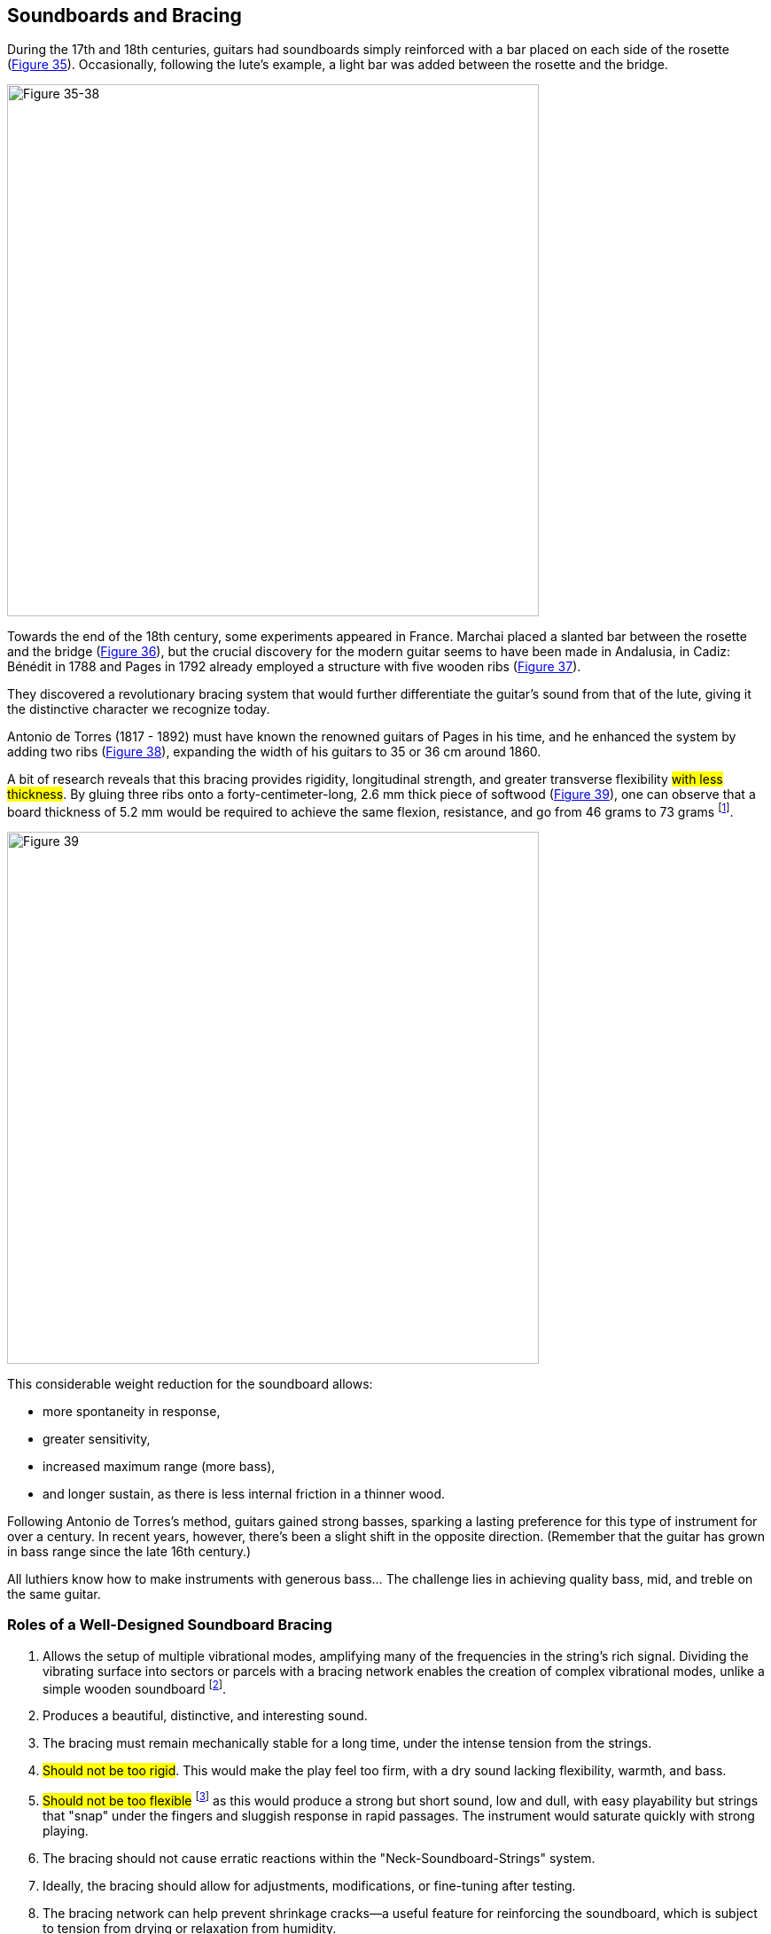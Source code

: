 == Soundboards and Bracing

During the 17th and 18th centuries, guitars had soundboards simply reinforced
with a bar placed on each side of the rosette (<<fig-35-38,Figure 35>>).
Occasionally, following the lute’s example, a light bar was added between the
rosette and the bridge.

[.text-center]
[[fig-35-38]]
image::fig-35-38.jpg[Figure 35-38, 600, scaledwidth="100%"]

Towards the end of the 18th century, some experiments appeared in France.
Marchai placed a slanted bar between the rosette and the bridge (<<fig-35-38,Figure 36>>),
but the crucial discovery for the modern guitar seems to have been made in
Andalusia, in Cadiz: Bénédit in 1788 and Pages in 1792 already employed a
structure with five wooden ribs (<<fig-35-38,Figure 37>>).

They discovered a revolutionary bracing system that would further differentiate
the guitar’s sound from that of the lute, giving it the distinctive character
we recognize today.

Antonio de Torres (1817 - 1892) must have known the renowned guitars of Pages
in his time, and he enhanced the system by adding two ribs (<<fig-35-38,Figure 38>>),
expanding the width of his guitars to 35 or 36 cm around 1860.

A bit of research reveals that this bracing provides rigidity, longitudinal
strength, and greater transverse flexibility #with less thickness#. By gluing
three ribs onto a forty-centimeter-long, 2.6 mm thick piece of softwood
(<<fig-39,Figure 39>>), one can observe that a board thickness of 5.2 mm would be
required to achieve the same flexion, resistance, and go from 46 grams to
73 grams footnote:[The same result is observed if the ribs are integrated into
the board itself (not glued)].

[.text-center]
[[fig-39]]
image::fig-39.jpg[Figure 39, 600, scaledwidth="100%"]

This considerable weight reduction for the soundboard allows:

- more spontaneity in response,
- greater sensitivity,
- increased maximum range (more bass),
- and longer sustain, as there is less internal friction in a thinner wood.

Following Antonio de Torres's method, guitars gained strong basses, sparking
a lasting preference for this type of instrument for over a century. In recent
years, however, there’s been a slight shift in the opposite direction.
(Remember that the guitar has grown in bass range since the late 16th century.)

All luthiers know how to make instruments with generous bass… The challenge
lies in achieving quality bass, mid, and treble on the same guitar.

=== Roles of a Well-Designed Soundboard Bracing

1. Allows the setup of multiple vibrational modes, amplifying many of the
   frequencies in the string's rich signal. Dividing the vibrating surface
   into sectors or parcels with a bracing network enables the creation of
   complex vibrational modes, unlike a simple wooden soundboard
   footnote:[See Savart’s thesis in the recently republished Roret
   Encyclopedia collection. (Title: The Luthier). The author discusses
   experiments on vibrating plates. (see bibliography)].
2. Produces a beautiful, distinctive, and interesting sound.
3. The bracing must remain mechanically stable for a long time, under the
   intense tension from the strings.
4. #Should not be too rigid#. This would make the play feel too firm, with
   a dry sound lacking flexibility, warmth, and bass.
5. #Should not be too flexible# footnote:[The soundboard flexion can be
   measured—see chapter #Flexion#.] as this would produce a strong but short
   sound, low and dull, with easy playability but strings that "snap" under
   the fingers and sluggish response in rapid passages. The instrument would
   saturate quickly with strong playing.
6. The bracing should not cause erratic reactions within the "Neck-Soundboard-Strings"
   system.
7. Ideally, the bracing should allow for adjustments, modifications, or fine-tuning
   after testing.
8. The bracing network can help prevent shrinkage cracks—a useful feature
   for reinforcing the soundboard, which is subject to tension from drying or
   relaxation from humidity.

The importance of the soundboard bracing network takes time to establish. It is
crafted based on the woods used and the intended result. The best outcomes often
lie near the wood's strength limit, making the system's longevity precarious.

Modern guitars have little durability reserve on the bracing side and are not
designed to maintain the same sound for a century.

But it’s not just the bracing that determines sound quality. #The nature of
the wood itself on the soundboard#, the vibrating plate, is very #important# and
initially imparts a tone color, a specific quality, or unique character.

Each piece of wood within a species has unique properties to be discovered.
One may produce a warm, rich sound with strong character but somewhat dark, making
chords opaque when multiple tones overlap.

On the other hand, another tree might offer longer sustain, clarity, and a
bright attack, making a guitar better suited for playing Bach rather than Turina
or Villa-Lobos.

Since there is no "one-size-fits-all" guitar (you can’t simultaneously have
the qualities of a “brunette” and a “blonde”), the luthier must accept a
compromise or sell multiple guitars to their affluent clients, as is often the
case for well-known guitarists.

With adjustments to the bracing, these distinct characteristics can be balanced
and adjusted, showcasing mastery for those with the ambition.

In any case, note that string vibrations diminish for at least three reasons:

a) Air resistance against the soundboard's movements.

b) Internal friction within the soundboard as it moves (converting
   transferred energy into heat).

c) Internal friction within the string.

=== Woods Used

Two types of softwoods are mainly favored by luthiers:

1. European Spruce (Picea Excelsa), growing at around one thousand meters
   altitude, provides a solid texture wood.
2. Canadian Western Red Cedar (Thuja Plicata), which grows in British
   Columbia near the Pacific Ocean, offers a softer wood that is more fragile
   to impact (less resilient) but is always more flexible and elastic along
   the grain than spruce. Additionally, it is a less dampened wood.

These two types of softwood, which vary widely from tree to tree, can be:

1. #Dampened or undampened# (This means that when a wooden panel labeled
   "dampened" is lightly struck, the sound is #dull# and fades quickly,
   absorbed by the material. When the wood is sonorous, "undampened," the
   impact sound is clear and sustained).
2. Heavy or light.
3. Fibrous or with straight grain.
4. Strong (like steel) or weak (like copper) in texture.
5. The grain may be straight, parallel, or slanted.
6. The wood can be elastic or rigid.

Let’s examine the expected results of #dampened, flexible, and light#
softwood.

Without correction from the bracing, achieving a clear, responsive, and long
sound guitar would be challenging. The sound would be rather round, dark,
with short sustain, making it easy to play but quick to saturate.

A heavy and very hard soundboard wood would tend to produce a hard, dry,
metallic sound with weak bass harmonics, lacking warmth and with a stiff
response.

The "ideal" wood would fall between these two extremes for most luthiers.

It’s also noted that certain conifers have well-bound, very solid fibers
(like steel).

After ten years of use, there’s little deformation, and the sound remains
well-defined and vigorous.

In other woods of the same species, the material loosens over time, and the
instrument becomes less or unevenly resonant. The central part of the
soundboard may become completely inactive, stressed, and "worn out."

A rough estimate of wood’s resistance to deformation can be made by keeping
a sample board slightly bent in the middle, with its two ends resting on a
small block.

After a year, the setup can be loosened to see if the board straightens
again or not (<<fig-40,Figure 40>>). Alternatively, one could make a single guitar
with this wood and observe it over a year.

[.text-center]
[[fig-40]]
image::fig-40.jpg[Figure 40, 600, scaledwidth="100%"]

Wood fibers aligned parallel to the thickness of the soundboard contribute to
durability over time. When the grain is slanted, the board is less resistant
along its length, and significant deformations occur without correction from
bracing or additional thickness.

The challenge for a builder who aspires to create is to control all the data
presented here and gradually integrate it into their knowledge.

The artistic conception of an instrument is the most delicate part, requiring
skill and involving many contradictions. It is a continuous choice that can
cause much anxiety.

With each choice, the instrument improves as one becomes more familiar with
the available woods… but the obstacles are numerous.

Here is an #irritating contradiction#.

For soundboards, if you want a sound with strong personality, character, and
richness, you need a relatively hard and rigid wood in both directions, which
theoretically produces sharp resonance peaks.

However, it will be a contrasting wood, #dampened#, that offers a homogeneous
response with equal sound level.

As a full book would be required to discuss the problems of bracing and
soundboards, let’s conclude this chapter with a golden rule:

[quote]
A complex, rich, personal sound with character cannot be achieved without a
complex and unique bracing on a carefully selected soundboard.

This is one of the secrets.

